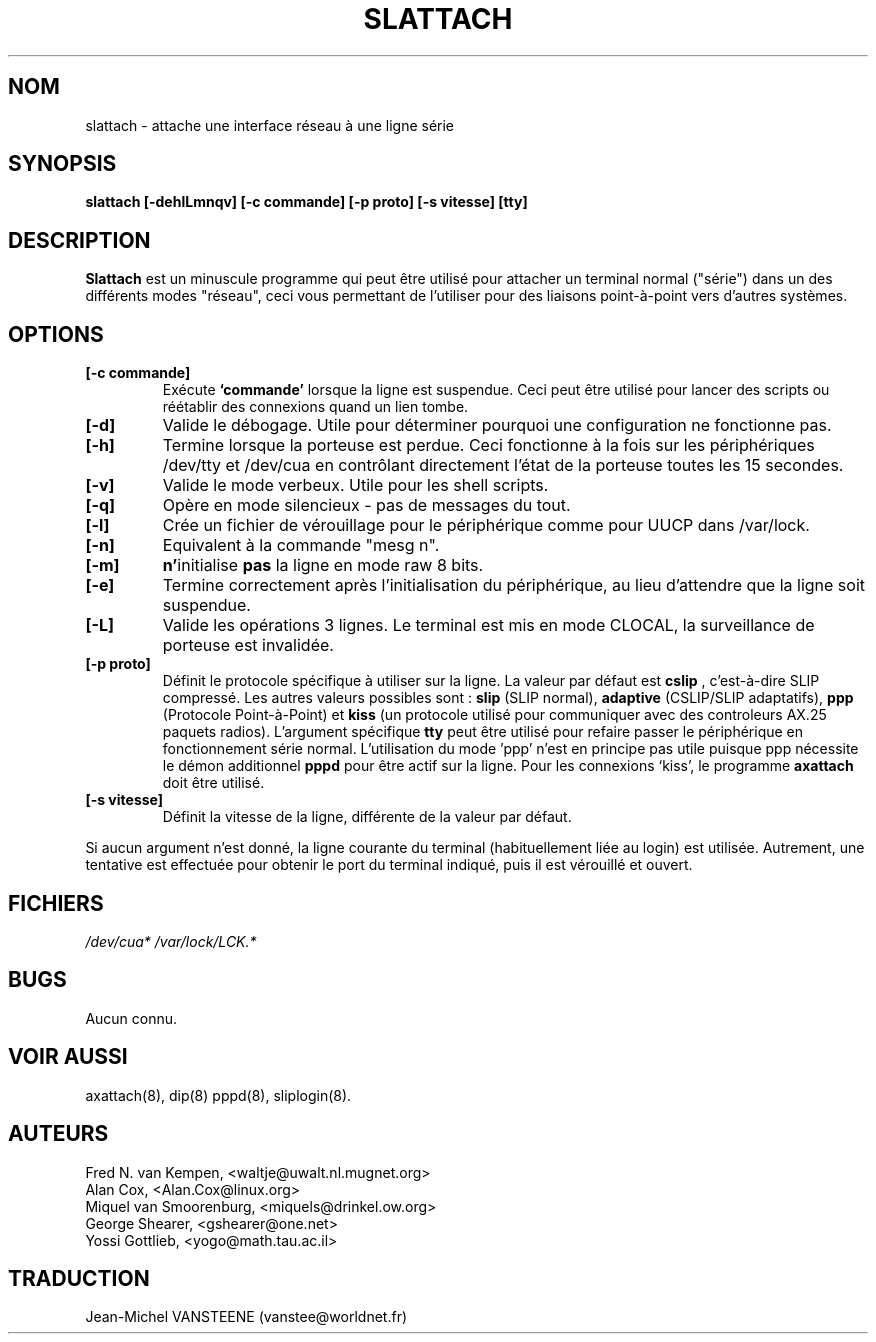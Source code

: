 .TH SLATTACH 8 "12 Feb 1994" "" ""
.SH NOM
slattach \- attache une interface réseau à une ligne série
.SH SYNOPSIS
.B "slattach [-dehlLmnqv] [-c commande] [-p proto] [-s vitesse] [tty]"
.br
.SH DESCRIPTION
.B Slattach
est un minuscule programme qui peut être utilisé pour attacher
un terminal normal ("série") dans un des différents modes "réseau",
ceci vous permettant de l'utiliser pour des liaisons point-à-point
vers d'autres systèmes.
.SH OPTIONS
.TP
.B "[-c commande]"
Exécute
.B `commande'
lorsque la ligne est suspendue. Ceci peut être utilisé pour lancer
des scripts ou réétablir des connexions quand un lien tombe.
.TP
.B "[-d]"
Valide le débogage.  Utile pour déterminer pourquoi une configuration
ne fonctionne pas.
.TP
.B "[-h]"
Termine lorsque la porteuse est perdue. Ceci fonctionne à la fois sur
les périphériques /dev/tty et /dev/cua en contrôlant directement
l'état de la porteuse toutes les 15 secondes.
.TP
.B "[-v]"
Valide le mode verbeux.  Utile pour les shell scripts.
.TP
.B "[-q]"
Opère en mode silencieux - pas de messages du tout.
.TP
.B "[-l]"
Crée un fichier de vérouillage pour le périphérique comme
pour UUCP dans /var/lock.
.TP
.B "[-n]"
Equivalent à la commande "mesg n".
.TP
.B "[-m]"
\fBn'\fPinitialise \fBpas\fP la ligne en mode raw 8 bits.
.TP
.B "[-e]"
Termine correctement après l'initialisation du périphérique,
au lieu d'attendre que la ligne soit suspendue.
.TP
.B "[-L]"
Valide les opérations 3 lignes. Le terminal est mis en mode CLOCAL, 
la surveillance de porteuse est invalidée.
.TP
.B "[-p proto]"
Définit le protocole spécifique à utiliser sur la ligne.
La valeur par défaut est 
.B "cslip"
, c'est-à-dire SLIP compressé.  Les autres valeurs possibles sont :
.B "slip"
(SLIP normal), 
.B "adaptive"
(CSLIP/SLIP adaptatifs),
.B "ppp"
(Protocole Point-à-Point)
et
.B "kiss"
(un protocole utilisé pour communiquer avec des controleurs AX.25 paquets radios).
L'argument spécifique
.B "tty"
peut être utilisé pour refaire passer le périphérique en
fonctionnement série normal. L'utilisation du mode 'ppp' n'est en
principe pas utile puisque ppp nécessite le démon additionnel
.B pppd
pour être actif sur la ligne. Pour les connexions `kiss', le programme 
.B axattach
doit être utilisé.
.TP
.B "[-s vitesse]"
Définit la vitesse de la ligne, différente de la valeur par défaut.
.PP
Si aucun argument n'est donné, la ligne courante du terminal
(habituellement liée au login) est utilisée. Autrement, une tentative
est effectuée pour obtenir le port du terminal indiqué, puis il est
vérouillé et ouvert.
.SH FICHIERS
.I /dev/cua* /var/lock/LCK.*
.SH BUGS
Aucun connu.
.SH VOIR AUSSI
axattach(8), dip(8) pppd(8), sliplogin(8).
.SH AUTEURS
Fred N. van Kempen, <waltje@uwalt.nl.mugnet.org>
.br
Alan Cox, <Alan.Cox@linux.org>
.br
Miquel van Smoorenburg, <miquels@drinkel.ow.org>
.br
George Shearer, <gshearer@one.net>
.br
Yossi Gottlieb, <yogo@math.tau.ac.il>
.br
.SH TRADUCTION
Jean-Michel VANSTEENE (vanstee@worldnet.fr)
